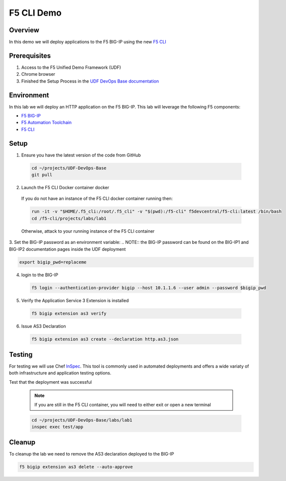 ============
F5 CLI Demo
============

Overview
--------
In this demo we will deploy applications to the F5 BIG-IP
using the new `F5 CLI`_

Prerequisites
-------------
1. Access to the F5 Unified Demo Framework (UDF)
2. Chrome browser
3. Finished the Setup Process in the `UDF DevOps Base documentation`_

Environment
-----------
In this lab we will deploy an HTTP application on the F5 BIG-IP.  This lab will
leverage the following F5 components:

* `F5 BIG-IP`_
* `F5 Automation Toolchain`_
* `F5 CLI`_

Setup
-----
1. Ensure you have the latest version of the code from GitHub

  .. code-block:: bash

    cd ~/projects/UDF-DevOps-Base
    git pull

2. Launch the F5 CLI Docker container docker

  If you do not have an instance of the F5 CLI docker container running then:

  .. code-block:: bash

    run -it -v "$HOME/.f5_cli:/root/.f5_cli" -v "$(pwd):/f5-cli" f5devcentral/f5-cli:latest /bin/bash
    cd /f5-cli/projects/labs/lab1

  Otherwise, attack to your running instance of the F5 CLI container

3. Set the BIG-IP password as an environment variable:
.. NOTE:: the BIG-IP password can be found on the BIG-IP1 and BIG-IP2 documentation pages inside the UDF deployment

.. code-block:: bash

  export bigip_pwd=replaceme

4. login to the BIG-IP

  .. code-block:: bash

    f5 login --authentication-provider bigip --host 10.1.1.6 --user admin --password $bigip_pwd

5. Verify the Application Service 3 Extension is installed

  .. code-block:: bash

    f5 bigip extension as3 verify

6. Issue AS3 Declaration

  .. code-block:: bash

    f5 bigip extension as3 create --declaration http.as3.json

Testing
-------
For testing we will use Chef InSpec_.
This tool is commonly used in automated deployments and offers
a wide variaty of both infrastructure and application testing options.

Test that the deployment was successful

  .. note:: 

    If you are still in the F5 CLI container, you will need to either exit or open a new terminal

  .. code-block:: bash

    cd ~/projects/UDF-DevOps-Base/labs/lab1
    inspec exec test/app

Cleanup
-------
To cleanup the lab we need to remove the AS3 declaration deployed to the BIG-IP

.. code-block:: bash

  f5 bigip extension as3 delete --auto-approve


.. _F5 CLI: https://clouddocs.f5.com/sdk/f5-cli/
.. _UDF DevOps Base documentation: https://udf-devops-base.readthedocs.io/en/latest/
.. _F5 BIG-IP: https://www.f5.com/products/big-ip-services/virtual-editions
.. _F5 Automation Toolchain: https://www.f5.com/products/automation-and-orchestration
.. _InSpec: https://www.inspec.io/
